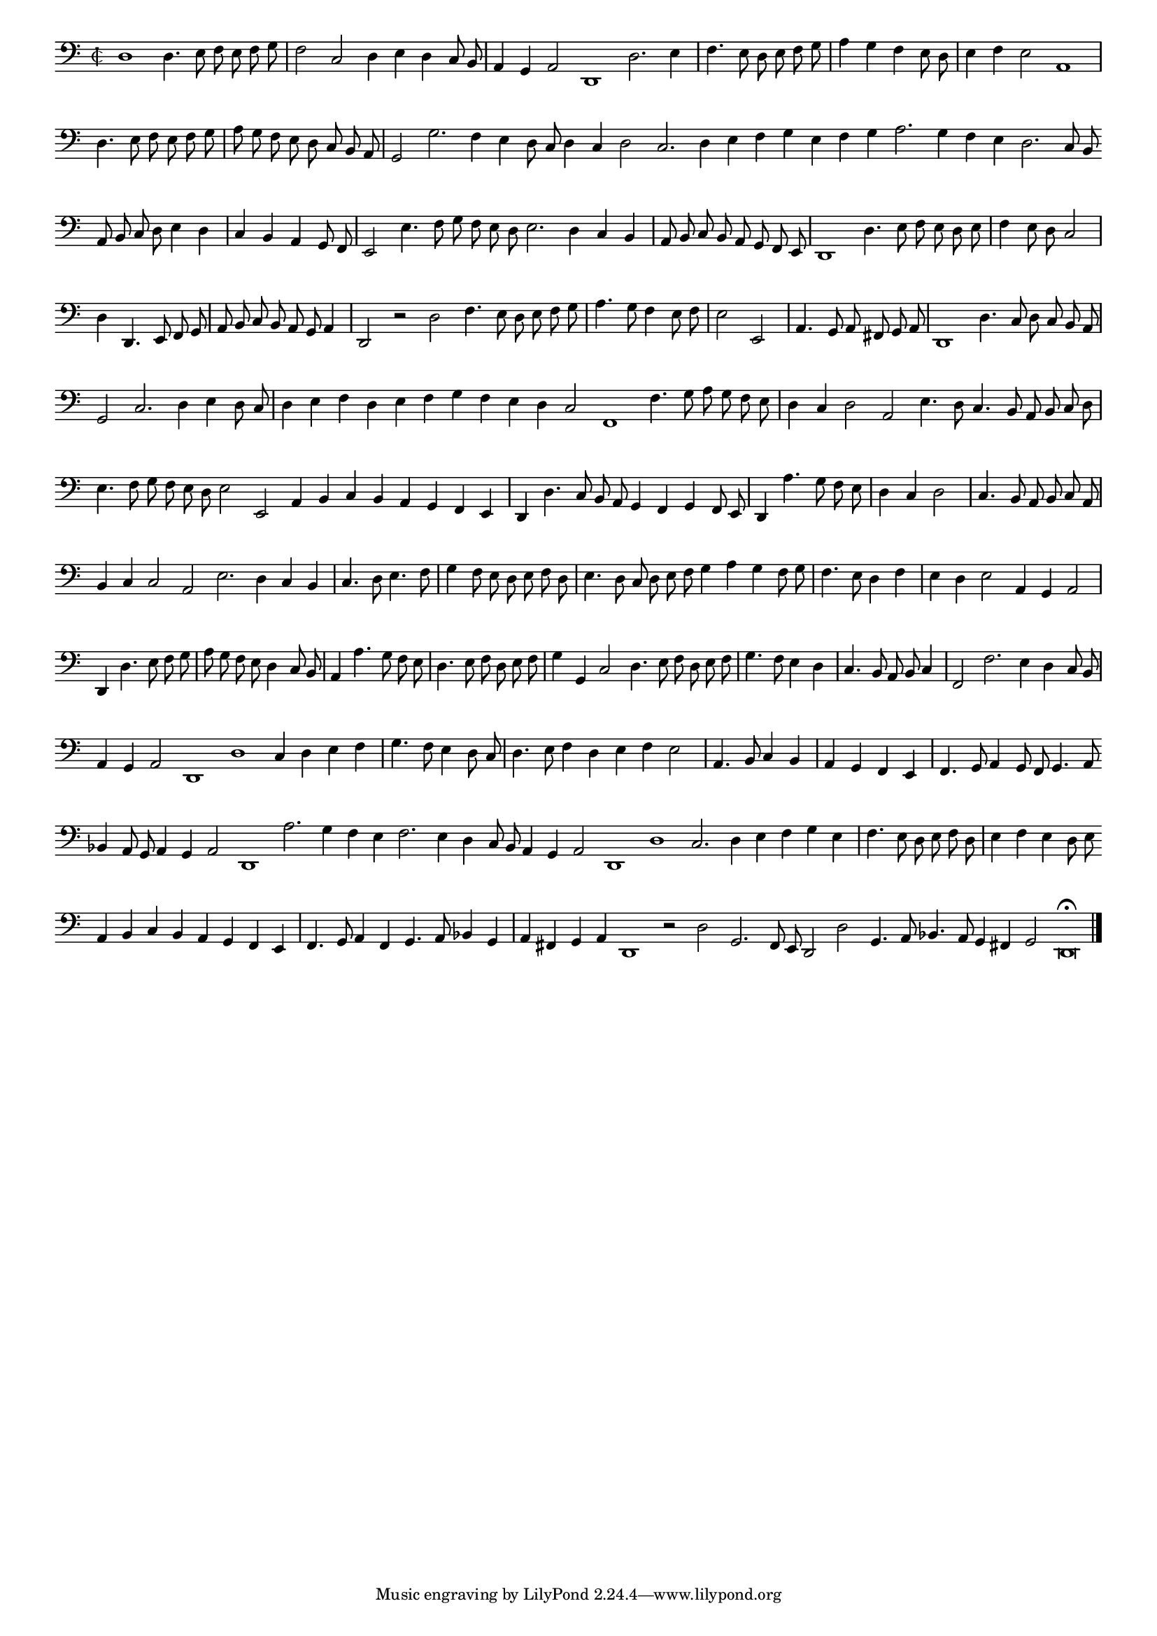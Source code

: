 \version "2.12.3"

#(set-global-staff-size 15)
\paper { indent = #0 }
\layout {
	\context {
		\Score
		\override SpacingSpanner #'uniform-stretching = ##t
	}
}
<<
\new Staff \with {
	%\remove "Time_signature_engraver"
        \override TimeSignature #'style = #'mensural
}
\relative c {
	#(set-accidental-style 'forget)
        \autoBeamOff
        \cadenzaOn
        \time 2/2
	\clef bass
	d1 d4. e8 f e f g \bar "|" f2 c d4 e d c8 b \bar "|" a4 g a2 d,1 d'2. e4 \bar "|" f4. e8 d e f g \bar "|" a4 g f e8 d \bar "|" e4 f e2 a,1 \bar "|"
	d4. e8 f e f g \bar "|" a g f e d c b a \bar "|" g2 g'2. f4 e d8 c d4 c d2 c2. d4 e f g e f g a2. g4 f e d2. c8 b \bar ""
	a8 b c d e4 d \bar "|" c b a g8 f \bar "|" e2 e'4. f8 g f e d e2. d4 c b \bar "|" a8 b c b a g f e \bar "|" d1 d'4. e8 f e d e \bar "|"
	f4 e8 d c2 \bar "|" d4 d,4. e8 f g \bar "|" a b c b a g a4 \bar "|" d,2 r d' f4. e8 d e f g \bar "|" a4. g8 f4 e8 f \bar "|" e2 e, \bar "|"
	a4. g8 a fis g a \bar "|" d,1 d'4. c8 d c b a \bar "|" g2 c2. d4 e d8 c \bar "|" d4 e f d e f g f e d c2 f,1 f'4. g8 a g f e \bar "|"
	d4 c d2 a e'4. d8 c4. b8 a b c d \bar "|" e4. f8 g f e d e2 e, a4 b c b a g f e \bar "|" d d'4. c8 b a g4 f g f8 e \bar "|"
	d4 a''4. g8 f e \bar "|" d4 c d2 \bar "|" c4. b8 a b c a \bar "|" b4 c c2 a e'2. d4 c b \bar "|" c4. d8 e4. f8 \bar "|" g4 f8 e d e f d \bar "|"
	e4. d8 c d e f g4 a g f8 g \bar "|" f4. e8 d4 f \bar "|" e d e2 a,4 g a2 \bar "|" d,4 d'4. e8 f g \bar "|" a g f e d4 c8 b \bar "|"
	a4 a'4. g8 f e \bar "|" d4. e8 f d e f \bar "|" g4 g, c2 d4. e8 f d e f \bar "|" g4. f8 e4 d \bar "|" c4. b8 a b c4 \bar "|" f,2 f'2. e4 d c8 b \bar "|"
	a4 g a2 d,1 d' c4 d e f \bar "|" g4. f8 e4 d8 c \bar "|" d4. e8 f4 d e f e2 \bar "|" a,4. b8 c4 b \bar "|" a g f e \bar "|" f4. g8 a4 g8 f g4. a8 \bar ""
	bes4 a8 g a4 g a2 d,1 a''2. g4 f e f2. e4 d c8 b a4 g a2 d,1 d' c2. d4 e f g e \bar "|" f4. e8 d e f d \bar "|" e4 f e d8 e \bar ""
	a,4 b c b a g f e \bar "|" f4. g8 a4 f g4. a8 bes4 g \bar "|" a fis g a d,1 r2 d' g,2. f8 e d2 d' g,4. a8 bes4. a8 g4 fis g2 d\breve\fermata
	\bar"|."
        \cadenzaOff
}
>>
